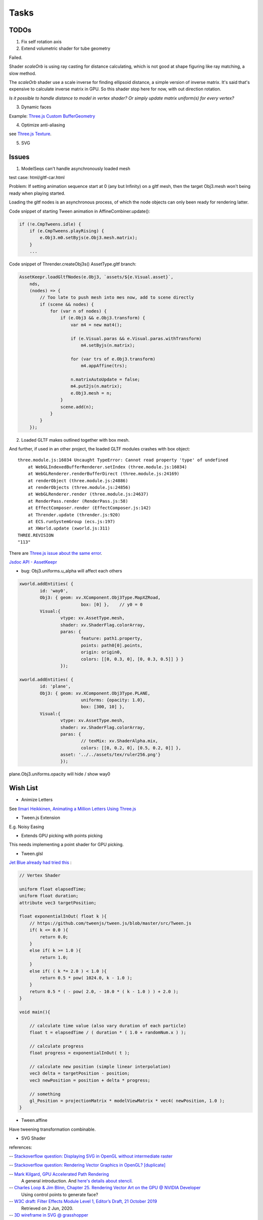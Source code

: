Tasks
=====

TODOs
-----

1. Fix self rotation axis

2. Extend volumetric shader for tube geometry

Failed.

Shader *scaleOrb* is using ray casting for distance calculating, which is not good
at shape figuring like ray matching, a slow method.

The *scaleOrb* shader use a scale inverse for finding ellipsoid distance, a simple
version of inverse matrix. It's said that's expensive to calculate inverse matrix
in GPU. So this shader stop here for now, with out direction rotation.

*Is it possible to handle distance to model in vertex shader? Or simply update
matrix uniform(s) for every vertex?*

3. Dynamic faces

Example: `Three.js Custom BufferGeometry <https://threejsfundamentals.org/threejs/lessons/threejs-custom-buffergeometry.html>`_

4. Optimize anti-aliasing

see `Three.js Texture <https://threejsfundamentals.org/threejs/lessons/threejs-textures.html>`_.

.. _wish-svg:

5. SVG

Issues
------

.. _issue-asynch-gltf:

1. ModelSeqs can't handle asynchronously loaded mesh

test case: html/gltf-car.html

Problem: If setting animation sequence start at 0 (any but Infinity) on a gltf
mesh, then the target Obj3.mesh won't being ready when playing started.

Loading the gltf nodes is an asynchronous process, of which the node objects can
only been ready for rendering latter.

Code snippet of starting Tween animation in AffineCombiner.update():

.. code-block:: javascript

    if (!e.CmpTweens.idle) {
        if (e.CmpTweens.playRising) {
            e.Obj3.m0.setByjs(e.Obj3.mesh.matrix);
        }
        ...
..

Code snippet of Thrender.createObj3s() AssetType.gltf branch:

.. code-block:: javascript

    AssetKeepr.loadGltfNodes(e.Obj3, `assets/${e.Visual.asset}`,
        nds,
        (nodes) => {
            // Too late to push mesh into mes now, add to scene directly
            if (scene && nodes) {
                for (var n of nodes) {
                    if (e.Obj3 && e.Obj3.transform) {
                        var m4 = new mat4();

                        if (e.Visual.paras && e.Visual.paras.withTransform)
                            m4.setByjs(n.matrix);

                        for (var trs of e.Obj3.transform)
                            m4.appAffine(trs);

                        n.matrixAutoUpdate = false;
                        m4.put2js(n.matrix);
                        e.Obj3.mesh = n;
                    }
                    scene.add(n);
                }
            }
        });
..

2. Loaded GLTF makes outlined together with box mesh.

And further, if used in an other project, the loaded GLTF modules crashes with box object::

    three.module.js:16034 Uncaught TypeError: Cannot read property 'type' of undefined
        at WebGLIndexedBufferRenderer.setIndex (three.module.js:16034)
        at WebGLRenderer.renderBufferDirect (three.module.js:24169)
        at renderObject (three.module.js:24886)
        at renderObjects (three.module.js:24856)
        at WebGLRenderer.render (three.module.js:24637)
        at RenderPass.render (RenderPass.js:58)
        at EffectComposer.render (EffectComposer.js:142)
        at Thrender.update (thrender.js:920)
        at ECS.runSystemGroup (ecs.js:197)
        at XWorld.update (xworld.js:311)
    THREE.REVISION
    "113"

There are `Three.js issue about the same error <https://github.com/mrdoob/three.js/pull/14367>`_.

`Jsdoc API - AssetKeepr <https://odys-z.github.io/javadoc/x-visual/AssetKeepr.html>`_

- bug: Obj3.uniforms.u_alpha will affect each others

.. code-block:: javascript

	xworld.addEntities( {
		id: 'way0',
		Obj3: { geom: xv.XComponent.Obj3Type.MapXZRoad,
				box: [0] },    // y0 = 0
		Visual:{
			vtype: xv.AssetType.mesh,
			shader: xv.ShaderFlag.colorArray,
			paras: {
				feature: path1.property,
				points: path0[0].points,
				origin: origin0,
				colors: [[0, 0.3, 0], [0, 0.3, 0.5]] } }
			});

	xworld.addEntities( {
		id: 'plane',
		Obj3: { geom: xv.XComponent.Obj3Type.PLANE,
				uniforms: {opacity: 1.0},
				box: [300, 10] },
		Visual:{
			vtype: xv.AssetType.mesh,
			shader: xv.ShaderFlag.colorArray,
			paras: {
				// texMix: xv.ShaderAlpha.mix,
				colors: [[0, 0.2, 0], [0.5, 0.2, 0]] },
			asset: '../../assets/tex/ruler256.png'}
			});
..

plane.Obj3.uniforms.opacity will hide / show way0

Wish List
---------

- Animize Letters

See `Ilmari Heikkinen, Animating a Million Letters Using Three.js <https://www.html5rocks.com/en/tutorials/webgl/million_letters>`_

- Tween.js Extension

E.g. Noisy Easing

- Extends GPU picking with points picking

This needs implementing a point shader for GPU picking.

- Tween.glsl

`Jet Blue already had tried this <https://stackoverflow.com/questions/35328937/how-to-tween-10-000-particles-in-three-js>`_ :

.. code-block:: cpp

    // Vertex Shader

    uniform float elapsedTime;
    uniform float duration;
    attribute vec3 targetPosition;

    float exponentialInOut( float k ){
        // https://github.com/tweenjs/tween.js/blob/master/src/Tween.js
        if( k <= 0.0 ){
            return 0.0;
        }
        else if( k >= 1.0 ){
            return 1.0;
        }
        else if( ( k *= 2.0 ) < 1.0 ){
            return 0.5 * pow( 1024.0, k - 1.0 );
        }
        return 0.5 * ( - pow( 2.0, - 10.0 * ( k - 1.0 ) ) + 2.0 );
    }

    void main(){

        // calculate time value (also vary duration of each particle)
        float t = elapsedTime / ( duration * ( 1.0 + randomNum.x ) );

        // calculate progress
        float progress = exponentialInOut( t );

        // calculate new position (simple linear interpolation)
        vec3 delta = targetPosition - position;
        vec3 newPosition = position + delta * progress;

        // something
        gl_Position = projectionMatrix * modelViewMatrix * vec4( newPosition, 1.0 );
    }
..

- Tween.affine

Have tweening transformation combinable.

- SVG Shader

references:

-- `Stackoverflow question: Displaying SVG in OpenGL without intermediate raster <https://stackoverflow.com/questions/1027179/displaying-svg-in-opengl-without-intermediate-raster>`_

-- `Stackoverflow question: Rendering Vector Graphics in OpenGL? [duplicate] <https://stackoverflow.com/questions/4129932/rendering-vector-graphics-in-opengl>`_

-- `Mark Kilgard, GPU Accelerated Path Rendering <http://on-demand.gputechconf.com/gtc/2012/presentations/S0024-GPU-Accelerated-Path-Rendering.pdf>`_
   A general introduction. And `here's details about stencil <https://learnopengl.com/Advanced-OpenGL/Stencil-testing>`_.

-- `Charles Loop & Jim Blinn, Chapter 25. Rendering Vector Art on the GPU @ NVIDIA Developer <https://developer.nvidia.com/gpugems/gpugems3/part-iv-image-effects/chapter-25-rendering-vector-art-gpu>`_
   Using control points to generate face?

-- `W3C draft: Filter Effects Module Level 1, Editor’s Draft, 21 October 2019 <https://drafts.fxtf.org/filter-effects/>`_
   Retrieved on 2 Jun, 2020.

-- `3D wireframe in SVG @ grasshopper <https://prideout.net/blog/svg_wireframes/>`_
   A strange way to use svg filter?

-- `Victor Gaultney, Martin Hosken, Alan Ward, An Introduction to TrueType Fonts: A look inside the TTF format 2003-05-23 <https://scripts.sil.org/cms/scripts/page.php?site_id=nrsi&id=IWS-Chapter08>`_
   Simple introduction of TrueType Font, together with `Rendering technologies overview <https://scripts.sil.org/cms/scripts/page.php?item_id=IWS-Chapter07>`_,
   and a font engine project, `SIL Graphite <https://scripts.sil.org/cms/scripts/page.php?site_id=projects&item_id=graphite_home>`_.

-- `simoncozens.github.io: How OpenType Works <https://simoncozens.github.io/fonts-and-layout/opentype.html>`_
   Nice explanation of OpenType Font.

-- `DirectWrite Font Cache (obsolete), docs of the Chromium Projects <https://www.chromium.org/developers/design-documents/directwrite-font-cache>`_
   Details about how Chromium sandbox handling fonts in Windows.

-- `96-bit 8x12 Font, a shadertoy way <https://www.shadertoy.com/view/Mt2GWD>`_
   Using vec4 for each glyph, with the help of
   `Charset Extractor from Images online tool <http://www.massmind.org/techref/datafile/charset/extractor/charset_extractor.htm>`_
   

